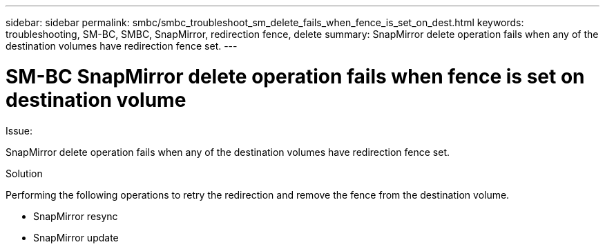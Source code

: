 ---
sidebar: sidebar
permalink: smbc/smbc_troubleshoot_sm_delete_fails_when_fence_is_set_on_dest.html
keywords: troubleshooting, SM-BC, SMBC, SnapMirror, redirection fence, delete
summary: SnapMirror delete operation fails when any of the destination volumes have redirection fence set.
---

= SM-BC SnapMirror delete operation fails when fence is set on destination volume
:hardbreaks:
:nofooter:
:icons: font
:linkattrs:
:imagesdir: ../media/

[.lead]

.Issue:

SnapMirror delete operation fails when any of the destination volumes have redirection fence set.

.Solution

Performing the following operations to retry the redirection and remove the fence from the destination volume.

* SnapMirror resync
* SnapMirror update
